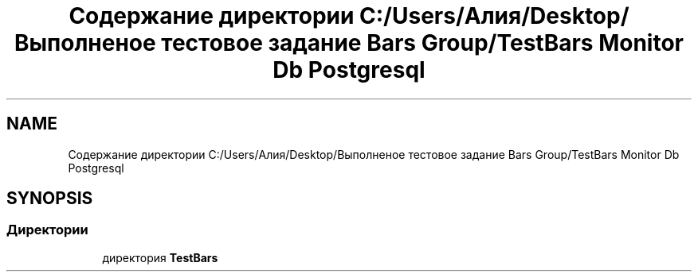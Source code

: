 .TH "Содержание директории C:/Users/Алия/Desktop/Выполненое тестовое задание Bars Group/TestBars Monitor Db Postgresql" 3 "Пн 6 Апр 2020" "TestBars" \" -*- nroff -*-
.ad l
.nh
.SH NAME
Содержание директории C:/Users/Алия/Desktop/Выполненое тестовое задание Bars Group/TestBars Monitor Db Postgresql
.SH SYNOPSIS
.br
.PP
.SS "Директории"

.in +1c
.ti -1c
.RI "директория \fBTestBars\fP"
.br
.in -1c
